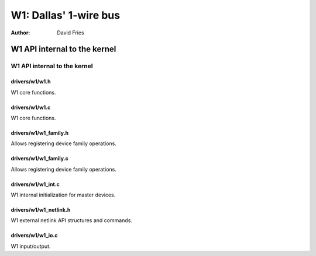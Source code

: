 ======================
W1: Dallas' 1-wire bus
======================

:Author: David Fries

W1 API internal to the kernel
=============================

W1 API internal to the kernel
-----------------------------

drivers/w1/w1.h
~~~~~~~~~~~~~~~

W1 core functions.

.. kernel-doc:: drivers/w1/w1.h
   :internal:

drivers/w1/w1.c
~~~~~~~~~~~~~~~

W1 core functions.

.. kernel-doc:: drivers/w1/w1.c
   :internal:

drivers/w1/w1_family.h
~~~~~~~~~~~~~~~~~~~~~~~

Allows registering device family operations.

.. kernel-doc:: drivers/w1/w1_family.h
   :internal:

drivers/w1/w1_family.c
~~~~~~~~~~~~~~~~~~~~~~~

Allows registering device family operations.

.. kernel-doc:: drivers/w1/w1_family.c
   :export:

drivers/w1/w1_int.c
~~~~~~~~~~~~~~~~~~~~

W1 internal initialization for master devices.

.. kernel-doc:: drivers/w1/w1_int.c
   :export:

drivers/w1/w1_netlink.h
~~~~~~~~~~~~~~~~~~~~~~~~

W1 external netlink API structures and commands.

.. kernel-doc:: drivers/w1/w1_netlink.h
   :internal:

drivers/w1/w1_io.c
~~~~~~~~~~~~~~~~~~~

W1 input/output.

.. kernel-doc:: drivers/w1/w1_io.c
   :export:

.. kernel-doc:: drivers/w1/w1_io.c
   :internal:
